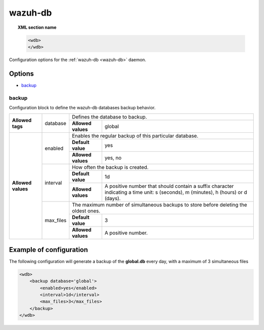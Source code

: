 .. Copyright (C) 2022 Wazuh, Inc.

.. meta::
	:description: Check out this section about the local configuration of Wazuh and learn about the configuration options of the Wazuh-DB daemon.


.. _wazuh-db-config:

wazuh-db
========

.. topic:: XML section name

	.. code-block:: xml

		<wdb>
		</wdb>

Configuration options for the :ref:`wazuh-db <wazuh-db>` daemon.

Options
-------

- `backup`_

backup
^^^^^^

Configuration block to define the wazuh-db databases backup behavior.


+--------------------+-----------+--------------------------------------------------------------------------------------------------------------------------------------------------------------------+
| **Allowed tags**   | database  | Defines the database to backup.                                                                                                                                    |
|                    |           +--------------------------------+-----------------------------------------------------------------------------------------------------------------------------------+
|                    |           | **Allowed values**             | global                                                                                                                            |
+--------------------+-----------+--------------------------------+-----------------------------------------------------------------------------------------------------------------------------------+
| **Allowed values** | enabled   | Enables the regular backup of this particular database.                                                                                                            |
|                    |           +--------------------------------+-----------------------------------------------------------------------------------------------------------------------------------+
|                    |           | **Default value**              | yes                                                                                                                               |
|                    |           +--------------------------------+-----------------------------------------------------------------------------------------------------------------------------------+
|                    |           | **Allowed values**             | yes, no                                                                                                                           |
|                    +-----------+--------------------------------+-----------------------------------------------------------------------------------------------------------------------------------+
|                    | interval  | How often the backup is created.                                                                                                                                   |
|                    |           +--------------------------------+-----------------------------------------------------------------------------------------------------------------------------------+
|                    |           | **Default value**              | 1d                                                                                                                                |
|                    |           +--------------------------------+-----------------------------------------------------------------------------------------------------------------------------------+
|                    |           | **Allowed values**             | A positive number that should contain a suffix character indicating a time unit: s (seconds), m (minutes), h (hours) or d (days). |
|                    +-----------+--------------------------------+-----------------------------------------------------------------------------------------------------------------------------------+
|                    | max_files | The maximum number of simultaneous backups to store before deleting the oldest ones.                                                                               |
|                    |           +--------------------------------+-----------------------------------------------------------------------------------------------------------------------------------+
|                    |           | **Default value**              | 3                                                                                                                                 |
|                    |           +--------------------------------+-----------------------------------------------------------------------------------------------------------------------------------+
|                    |           | **Allowed values**             | A positive number.                                                                                                                |
+--------------------+-----------+--------------------------------+-----------------------------------------------------------------------------------------------------------------------------------+

Example of configuration
------------------------

The following configuration will generate a backup of the **global.db** every day, with a maximum of 3 simultaneous files

.. code-block:: xml

    <wdb>
        <backup database='global'>
            <enabled>yes</enabled>
            <interval>1d</interval>
            <max_files>3</max_files>
        </backup>
    </wdb>
